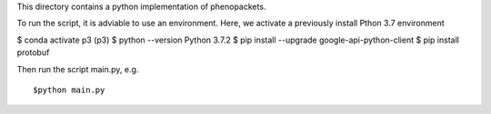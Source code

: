 This directory contains a python implementation of phenopackets.

To run the script, it is adviable to use an environment. Here, we
activate a previously install Pthon 3.7 environment

$ conda activate p3
(p3) $ python --version
Python 3.7.2
$ pip install --upgrade google-api-python-client
$ pip install protobuf



Then run the script main.py, e.g. ::

  $python main.py
